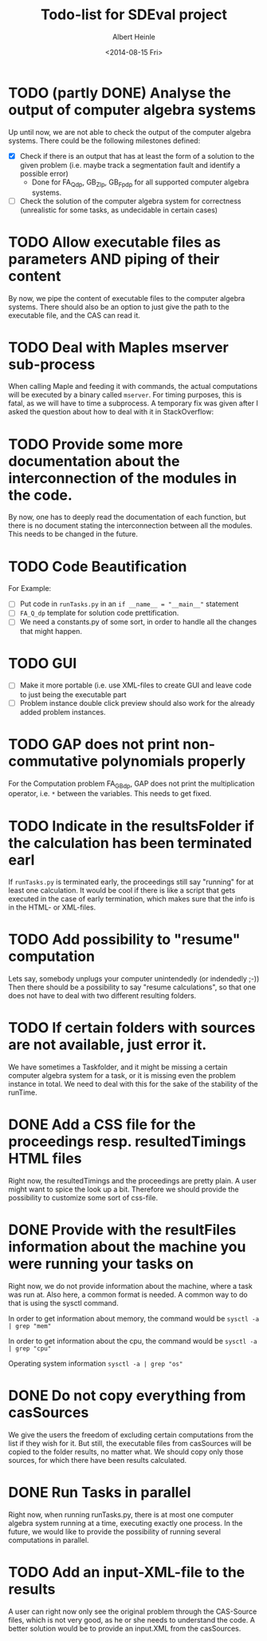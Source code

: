 #+TITLE: Todo-list for SDEval project
#+AUTHOR: Albert Heinle
#+DATE: <2014-08-15 Fri>

* TODO (partly DONE) Analyse the output of computer algebra systems
Up until now, we are not able to check the output of the computer
algebra systems. There could be the following milestones defined:
 - [X] Check if there is an output that has at least the form of a solution to the
   given problem (i.e. maybe track a segmentation fault and identify
   a possible error)
   - Done for FA_Q_dp, GB_Z_lp, GB_Fp_dp for all supported computer
     algebra systems.
 - [ ] Check the solution of the computer algebra system for correctness
   (unrealistic for some tasks, as undecidable in certain cases)
* TODO Allow executable files as parameters AND piping of their content
By now, we pipe the content of executable files to the computer
algebra systems. There should also be an option to just give the path
to the executable file, and the CAS can read it.
* TODO Deal with Maples mserver sub-process
When calling Maple and feeding it with commands, the actual
computations will be executed by a binary called =mserver=. For
timing purposes, this is fatal, as we will have to time a
subprocess. A temporary fix was given after I asked the question about how
to deal with it in StackOverflow:

* TODO Provide some more documentation about the interconnection of the modules in the code.
By now, one has to deeply read the documentation of each function,
but there is no document stating the interconnection between all the
modules. This needs to be changed in the future.
* TODO Code Beautification
For Example:
 - [ ] Put code in =runTasks.py= in an ~if __name__ = "__main__"~
   statement
 - [ ] =FA_Q_dp= template for solution code prettification.
 - [ ] We need a constants.py of some sort, in order to handle all
   the changes that might happen.

* TODO GUI
 - [ ] Make it more portable (i.e. use XML-files to create GUI and
   leave code to just being the executable part
 - [ ] Problem instance double click preview should also work for the
   already added problem instances.

* TODO GAP does not print non-commutative polynomials properly
For the Computation problem FA_GB_dp, GAP does not print the
multiplication operator, i.e. =*= between the variables. This needs
to get fixed.
* TODO Indicate in the resultsFolder if the calculation has been terminated earl
If =runTasks.py= is terminated early, the proceedings still say
"running" for at least one calculation. It would be cool if there is
like a script that gets executed in the case of early termination,
which makes sure that the info is in the HTML- or XML-files.
* TODO Add possibility to "resume" computation
Lets say, somebody unplugs your computer unintendedly (or indendedly
;-))
Then there should be a possibility to say "resume calculations", so
that one does not have to deal with two different resulting folders.
* TODO If certain folders with sources are not available, just error it.
We have sometimes a Taskfolder, and it might be missing a certain
computer algebra system for a task, or it is missing even the problem
instance in total. We need to deal with this for the sake of the
stability of the runTime.
* DONE Add a CSS file for the proceedings resp. resultedTimings HTML files
Right now, the resultedTimings and the proceedings are pretty
plain. A user might want to spice the look up a bit. Therefore we
should provide the possibility to customize some sort of css-file.
* DONE Provide with the resultFiles information about the machine you were running your tasks on
Right now, we do not provide information about the machine, where a
task was run at. Also here, a common format is needed.
A common way to do that is using the sysctl command.

In order to get information about memory, the command would be
~sysctl -a | grep "mem"~

In order to get information about the cpu, the command would be
~sysctl -a | grep "cpu"~

Operating system information
~sysctl -a | grep "os"~
* DONE Do not copy everything from casSources
We give the users the freedom of excluding certain computations from
the list if they wish for it. But still, the executable files from
casSources will be copied to the folder results, no matter what. We
should copy only those sources, for which there have been results calculated.

* DONE Run Tasks in parallel
Right now, when running runTasks.py, there is at most one computer
algebra system running at a time, executing exactly one process. In the
future, we would like to provide the possibility of running several
computations in parallel.
* TODO Add an input-XML-file to the results
A user can right now only see the original problem through the
CAS-Source files, which is not very good, as he or she needs to
understand the code. A better solution would be to provide an
input.XML from the casSources.
